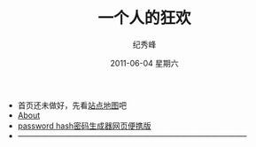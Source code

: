 # -*- coding:utf-8-unix -*-
#+LANGUAGE:  zh
#+TITLE:     一个人的狂欢
#+AUTHOR:    纪秀峰
#+EMAIL:     jixiuf@gmail.com
#+DATE:      2011-06-04 星期六

 + 首页还未做好，先看[[file:sitemap.org][站点地图]]吧
 + [[file:about.org][About]]
 + [[file:passhash.htm][password hash密码生成器网页便携版]]
 + -----------------------------------------------------------------------------------------
